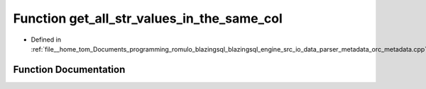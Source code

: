 .. _exhale_function_orc__metadata_8cpp_1abf582c72cc7b89dd926de49c0e12627c:

Function get_all_str_values_in_the_same_col
===========================================

- Defined in :ref:`file__home_tom_Documents_programming_romulo_blazingsql_blazingsql_engine_src_io_data_parser_metadata_orc_metadata.cpp`


Function Documentation
----------------------


.. doxygenfunction:: get_all_str_values_in_the_same_col(std::vector<std::vector<std::string>>&, std::size_t)
